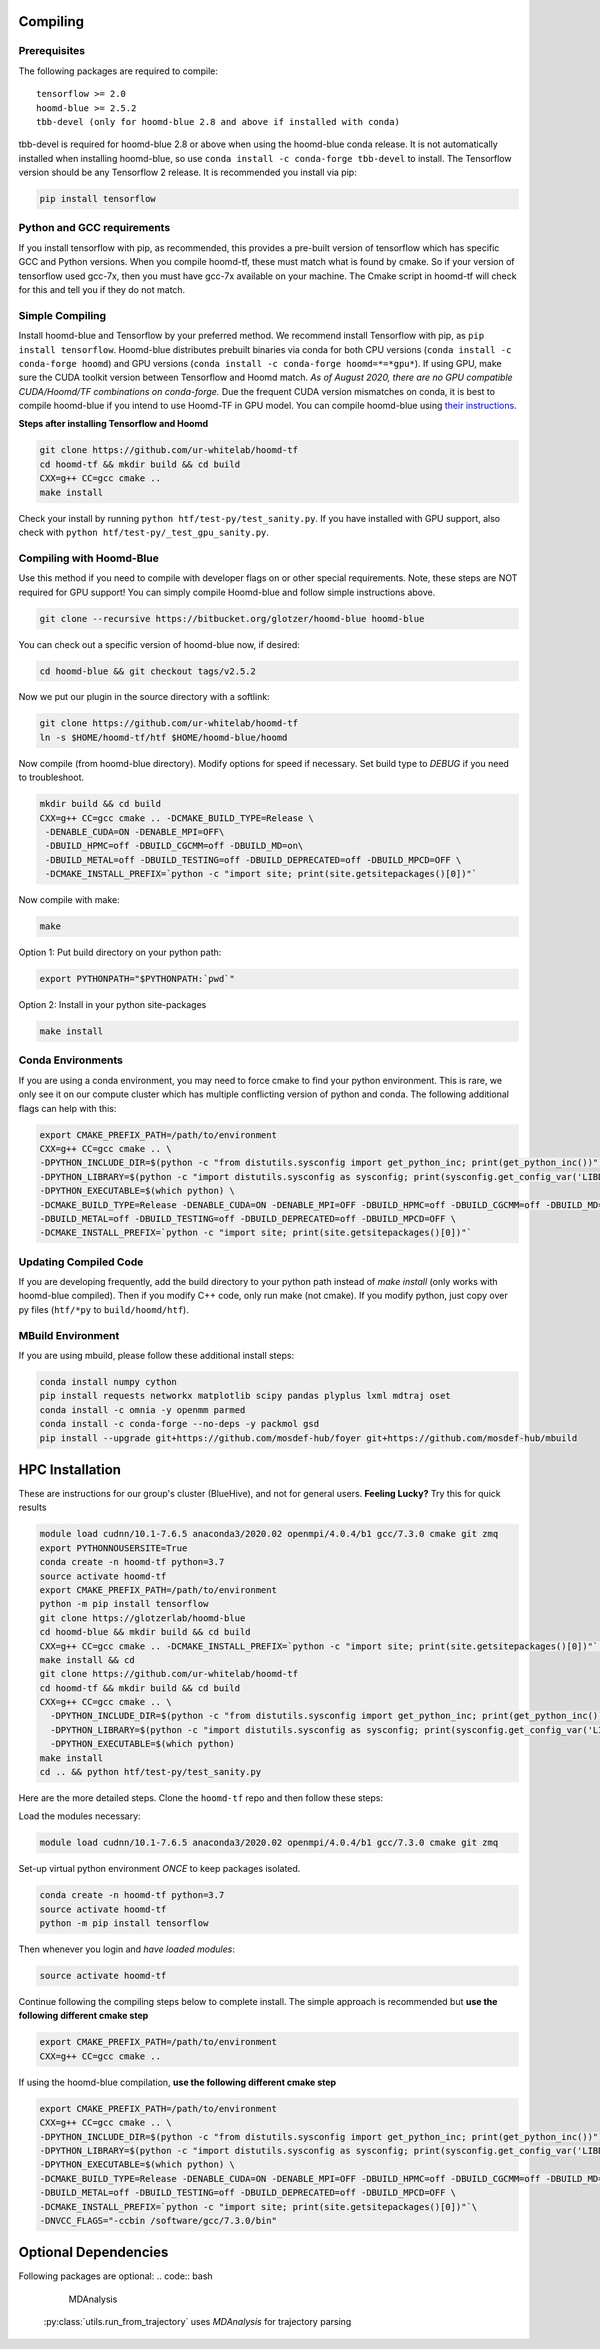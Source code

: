 .. _compiling:

Compiling
=========

Prerequisites
----------------

The following packages are required to compile:

::

    tensorflow >= 2.0
    hoomd-blue >= 2.5.2
    tbb-devel (only for hoomd-blue 2.8 and above if installed with conda)

tbb-devel is required for hoomd-blue 2.8 or above when using the
hoomd-blue conda release. It is not automatically installed when
installing hoomd-blue, so use ``conda install -c conda-forge
tbb-devel`` to install. The Tensorflow version should be any
Tensorflow 2 release. It is recommended you install via pip:

.. code:: bash

  pip install tensorflow

Python and GCC requirements
----------------

If you install tensorflow with pip, as recommended, this
provides a pre-built version of tensorflow which has
specific GCC and Python versions. When you compile
hoomd-tf, these must match what is found by cmake. So if your version
of tensorflow used gcc-7x, then you must have gcc-7x available on your machine.
The Cmake script in hoomd-tf will check for this and tell you if they do not match.


.. _simple_compiling:

Simple Compiling
----------------

Install hoomd-blue and Tensorflow by your preferred method. We recommend install Tensorflow with pip, as ``pip install tensorflow``. Hoomd-blue
distributes prebuilt binaries via conda for both CPU versions (``conda install -c conda-forge hoomd``) and GPU versions (``conda install -c conda-forge hoomd=*=*gpu*``). If using GPU, make sure the CUDA toolkit version between Tensorflow and Hoomd match. *As of August 2020, there are no GPU compatible CUDA/Hoomd/TF combinations on conda-forge.* Due the frequent CUDA version mismatches on conda, it is best to compile hoomd-blue if you intend to use Hoomd-TF in GPU model. You can compile hoomd-blue using `their instructions
<http://hoomd-blue.readthedocs.io>`_.

**Steps after installing Tensorflow and Hoomd**

.. code:: bash

    git clone https://github.com/ur-whitelab/hoomd-tf
    cd hoomd-tf && mkdir build && cd build
    CXX=g++ CC=gcc cmake ..
    make install

Check your install by running ``python
htf/test-py/test_sanity.py``.  If you have installed with GPU support, also
check with ``python htf/test-py/_test_gpu_sanity.py``.

.. _compiling_with_hoomd_blue:

Compiling with Hoomd-Blue
-------------------------

Use this method if you need to compile with developer flags on or other
special requirements. Note, these steps are NOT required for GPU support! You can
simply compile Hoomd-blue and follow simple instructions above.

.. code:: bash

    git clone --recursive https://bitbucket.org/glotzer/hoomd-blue hoomd-blue

You can check out a specific version of hoomd-blue now, if desired:

.. code:: bash

    cd hoomd-blue && git checkout tags/v2.5.2

Now we put our plugin in the source directory with a softlink:

.. code:: bash

    git clone https://github.com/ur-whitelab/hoomd-tf
    ln -s $HOME/hoomd-tf/htf $HOME/hoomd-blue/hoomd

Now compile (from hoomd-blue directory). Modify options for speed if
necessary. Set build type to `DEBUG` if you need to troubleshoot.

.. code:: bash

    mkdir build && cd build
    CXX=g++ CC=gcc cmake .. -DCMAKE_BUILD_TYPE=Release \
     -DENABLE_CUDA=ON -DENABLE_MPI=OFF\
     -DBUILD_HPMC=off -DBUILD_CGCMM=off -DBUILD_MD=on\
     -DBUILD_METAL=off -DBUILD_TESTING=off -DBUILD_DEPRECATED=off -DBUILD_MPCD=OFF \
     -DCMAKE_INSTALL_PREFIX=`python -c "import site; print(site.getsitepackages()[0])"`

Now compile with make:

.. code:: bash

    make

Option 1: Put build directory on your python path:

.. code:: bash

    export PYTHONPATH="$PYTHONPATH:`pwd`"

Option 2: Install in your python site-packages

.. code:: bash

    make install

.. _conda_environments:

Conda Environments
------------------

If you are using a conda environment, you may need to force cmake to
find your python environment. This is rare, we only see it on our
compute cluster which has multiple conflicting version of python and
conda. The following additional flags can help with this:

.. code:: bash

    export CMAKE_PREFIX_PATH=/path/to/environment
    CXX=g++ CC=gcc cmake .. \
    -DPYTHON_INCLUDE_DIR=$(python -c "from distutils.sysconfig import get_python_inc; print(get_python_inc())") \
    -DPYTHON_LIBRARY=$(python -c "import distutils.sysconfig as sysconfig; print(sysconfig.get_config_var('LIBDIR'))") \
    -DPYTHON_EXECUTABLE=$(which python) \
    -DCMAKE_BUILD_TYPE=Release -DENABLE_CUDA=ON -DENABLE_MPI=OFF -DBUILD_HPMC=off -DBUILD_CGCMM=off -DBUILD_MD=on \
    -DBUILD_METAL=off -DBUILD_TESTING=off -DBUILD_DEPRECATED=off -DBUILD_MPCD=OFF \
    -DCMAKE_INSTALL_PREFIX=`python -c "import site; print(site.getsitepackages()[0])"`

.. _updating_compiled_code:

Updating Compiled Code
----------------------

If you are developing frequently, add the build directory to your
python path instead of `make install` (only works with hoomd-blue
compiled). Then if you modify C++ code, only run make (not cmake). If
you modify python, just copy over py files (``htf/*py`` to
``build/hoomd/htf``).

.. _mbuild_environment:

MBuild Environment
------------------

If you are using mbuild, please follow these additional install steps:

.. code:: bash

    conda install numpy cython
    pip install requests networkx matplotlib scipy pandas plyplus lxml mdtraj oset
    conda install -c omnia -y openmm parmed
    conda install -c conda-forge --no-deps -y packmol gsd
    pip install --upgrade git+https://github.com/mosdef-hub/foyer git+https://github.com/mosdef-hub/mbuild

.. _hpc_installation:

HPC Installation
=====================

These are instructions for our group's cluster (BlueHive), and not for general users. **Feeling Lucky?** Try this for quick results

.. code:: bash

    module load cudnn/10.1-7.6.5 anaconda3/2020.02 openmpi/4.0.4/b1 gcc/7.3.0 cmake git zmq
    export PYTHONNOUSERSITE=True
    conda create -n hoomd-tf python=3.7
    source activate hoomd-tf
    export CMAKE_PREFIX_PATH=/path/to/environment
    python -m pip install tensorflow
    git clone https://glotzerlab/hoomd-blue
    cd hoomd-blue && mkdir build && cd build
    CXX=g++ CC=gcc cmake .. -DCMAKE_INSTALL_PREFIX=`python -c "import site; print(site.getsitepackages()[0])"` -DCMAKE_CXX_FLAGS=-march=native -DCMAKE_C_FLAGS=-march=native -DENABLE_CUDA=ON -DENABLE_MPI=ON
    make install && cd
    git clone https://github.com/ur-whitelab/hoomd-tf
    cd hoomd-tf && mkdir build && cd build
    CXX=g++ CC=gcc cmake .. \
      -DPYTHON_INCLUDE_DIR=$(python -c "from distutils.sysconfig import get_python_inc; print(get_python_inc())") \
      -DPYTHON_LIBRARY=$(python -c "import distutils.sysconfig as sysconfig; print(sysconfig.get_config_var('LIBDIR'))") \
      -DPYTHON_EXECUTABLE=$(which python)
    make install
    cd .. && python htf/test-py/test_sanity.py

Here are the more detailed steps. Clone the ``hoomd-tf`` repo
and then follow these steps:

Load the modules necessary:

.. code:: bash

    module load cudnn/10.1-7.6.5 anaconda3/2020.02 openmpi/4.0.4/b1 gcc/7.3.0 cmake git zmq

Set-up virtual python environment *ONCE* to keep packages isolated.

.. code:: bash

    conda create -n hoomd-tf python=3.7
    source activate hoomd-tf
    python -m pip install tensorflow

Then whenever you login and *have loaded modules*:

.. code:: bash

    source activate hoomd-tf


Continue following the compiling steps below to complete install.
The simple approach is recommended but **use the following
different cmake step**

.. code:: bash

  export CMAKE_PREFIX_PATH=/path/to/environment
  CXX=g++ CC=gcc cmake ..

If using the hoomd-blue compilation, **use the following
different cmake step**

.. code:: bash

    export CMAKE_PREFIX_PATH=/path/to/environment
    CXX=g++ CC=gcc cmake .. \
    -DPYTHON_INCLUDE_DIR=$(python -c "from distutils.sysconfig import get_python_inc; print(get_python_inc())") \
    -DPYTHON_LIBRARY=$(python -c "import distutils.sysconfig as sysconfig; print(sysconfig.get_config_var('LIBDIR'))") \
    -DPYTHON_EXECUTABLE=$(which python) \
    -DCMAKE_BUILD_TYPE=Release -DENABLE_CUDA=ON -DENABLE_MPI=OFF -DBUILD_HPMC=off -DBUILD_CGCMM=off -DBUILD_MD=on \
    -DBUILD_METAL=off -DBUILD_TESTING=off -DBUILD_DEPRECATED=off -DBUILD_MPCD=OFF \
    -DCMAKE_INSTALL_PREFIX=`python -c "import site; print(site.getsitepackages()[0])"`\
    -DNVCC_FLAGS="-ccbin /software/gcc/7.3.0/bin"

.. _optional_dependencies:

Optional Dependencies
=====================
Following packages are optional:
.. code:: bash

   MDAnalysis

 :py:class:`utils.run_from_trajectory` uses `MDAnalysis` for trajectory parsing
